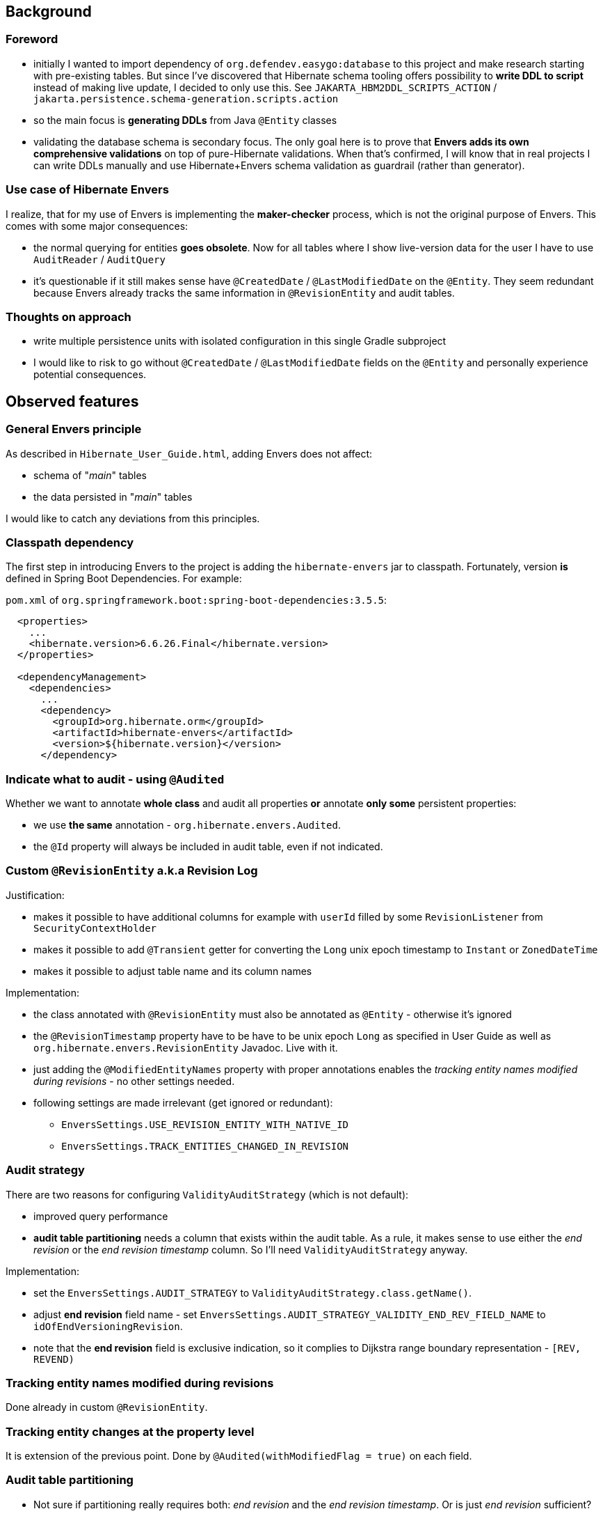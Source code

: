 
== Background

=== Foreword

* initially I wanted to import dependency of `org.defendev.easygo:database` to this project and make
  research starting with pre-existing tables. But since I've discovered that Hibernate schema tooling
  offers possibility to *write DDL to script* instead of making live update, I decided to only use this.
  See `JAKARTA_HBM2DDL_SCRIPTS_ACTION` / `jakarta.persistence.schema-generation.scripts.action`

* so the main focus is *generating DDLs* from Java `@Entity` classes

* validating the database schema is secondary focus. The only goal here is to prove that
  *Envers adds its own comprehensive validations* on top of pure-Hibernate validations. When that's confirmed,
  I will know that in real projects I can write DDLs manually and use Hibernate+Envers schema validation
  as guardrail (rather than generator).

=== Use case of Hibernate Envers

I realize, that for my use of Envers is implementing the *maker-checker* process, which
is not the original purpose of Envers. This comes with some major consequences:

* the normal querying for entities *goes obsolete*. Now for all tables where I show live-version data
  for the user I have to use `AuditReader` / `AuditQuery`

* it's questionable if it still makes sense have `@CreatedDate` / `@LastModifiedDate` on the `@Entity`.
  They seem redundant because Envers already tracks the same information in `@RevisionEntity`
  and audit tables.



=== Thoughts on approach

* write multiple persistence units with isolated configuration in this single Gradle subproject

* I would like to risk to go without `@CreatedDate` / `@LastModifiedDate` fields on the `@Entity`
  and personally experience potential consequences.



== Observed features

=== General Envers principle

As described in `Hibernate_User_Guide.html`, adding Envers does not affect:

* schema of "_main_" tables

* the data persisted in "_main_" tables

I would like to catch any deviations from this principles.

=== Classpath dependency

The first step in introducing Envers to the project is adding the
`hibernate-envers` jar to classpath. Fortunately, version *is* defined
in Spring Boot Dependencies. For example:

`pom.xml` of `org.springframework.boot:spring-boot-dependencies:3.5.5`:

----
  <properties>
    ...
    <hibernate.version>6.6.26.Final</hibernate.version>
  </properties>

  <dependencyManagement>
    <dependencies>
      ...
      <dependency>
        <groupId>org.hibernate.orm</groupId>
        <artifactId>hibernate-envers</artifactId>
        <version>${hibernate.version}</version>
      </dependency>
----

=== Indicate what to audit - using `@Audited`

Whether we want to annotate **whole class** and audit all properties
**or** annotate **only some** persistent properties:

* we use **the same** annotation - `org.hibernate.envers.Audited`.

* the `@Id` property will always be included in audit table, even if not indicated.

=== Custom `@RevisionEntity` a.k.a Revision Log

Justification:

* makes it possible to have additional columns for example with `userId` filled
  by some `RevisionListener` from `SecurityContextHolder`

* makes it possible to add `@Transient` getter for converting the `Long` unix epoch timestamp
  to `Instant` or `ZonedDateTime`

* makes it possible to adjust table name and its column names

Implementation:

* the class annotated with `@RevisionEntity` must also be annotated as `@Entity` - otherwise it's ignored

* the `@RevisionTimestamp` property have to be have to be unix epoch `Long` as specified
  in User Guide as well as `org.hibernate.envers.RevisionEntity` Javadoc. Live with it.

* just adding the `@ModifiedEntityNames` property with proper annotations enables
  the __tracking entity names modified during revisions__ - no other settings needed.

* following settings are made irrelevant (get ignored or redundant):

** `EnversSettings.USE_REVISION_ENTITY_WITH_NATIVE_ID`

** `EnversSettings.TRACK_ENTITIES_CHANGED_IN_REVISION`

=== Audit strategy

There are two reasons for configuring `ValidityAuditStrategy` (which is not default):

* improved query performance

* **audit table partitioning** needs a column that exists within the audit table. As a rule,
  it makes sense to use either the __end revision__ or the __end revision timestamp__ column.
  So I'll need `ValidityAuditStrategy` anyway.

Implementation:

* set the `EnversSettings.AUDIT_STRATEGY` to `ValidityAuditStrategy.class.getName()`.

* adjust **end revision** field name - set `EnversSettings.AUDIT_STRATEGY_VALIDITY_END_REV_FIELD_NAME`
  to `idOfEndVersioningRevision`.

* note that the **end revision** field is exclusive indication, so it complies to Dijkstra
  range boundary representation - `[REV, REVEND)`

=== Tracking entity names modified during revisions

Done already in custom `@RevisionEntity`.

=== Tracking entity changes at the property level

It is extension of the previous point. Done by `@Audited(withModifiedFlag = true)` on each field.

=== Audit table partitioning

* Not sure if partitioning really requires both: __end revision__ and the __end revision timestamp__.
  Or is just __end revision__ sufficient?

* Wondering - if __end revision__ is sufficient for **partitioning** it should probably also
  work good for **old data destruction**



== Reference of Envers fields

=== `@RevisionEntity` a.k.a Revision Log table __(mandatory)__

* `@RevisionEntity` table name __(mandatory)__, default name **REVINFO**, modified by `@Table` annotation to **VersioningRevision**

* `@RevisionNumber` property __(mandatory)__, default name **REV**, modified by `@Column` annotation
  to **id**

* `@RevisionTimestamp` property __(mandatory)__, default name **REVTSTMP**, modified by `@Column` annotation to **unixEpochTimestamp**

=== `@ModifiedEntityNames` table __(optional)__

* default table name **REVCHANGES**, modified by `@JoinTable(name = ...)` annotation
  to **VersioningRevisionChanges**

* foreign key to revision id - default column name **REV**, modified by
  `@JoinTable(joinColumns = @JoinColumn(name = ...))` annotation to **idOfVersioningRevision**

* changed entity name column - default name **ENTITYNAME**, modified by
  `@Column(name = ...)` to **entityName**

=== Audit tables __(mandatory)__

* default table suffix **_AUD**, modified by JPA property `EnversSettings.AUDIT_TABLE_SUFFIX`
  to **_Audit**

* foreign key to revision id __(mandatory)__ - default column name **REV**, modified by
  JPA property `EnversSettings.REVISION_FIELD_NAME` to **idOfVersioningRevision**

* revision type __(mandatory)__ - default column name **REVTYPE**, modified by
  JPA property `EnversSettings.REVISION_TYPE_FIELD_NAME` to **versioningRevisionType**

* foreign key to end revision id __(optional)__ - default column name **REVEND**, modified by
  JPA property `EnversSettings.AUDIT_STRATEGY_VALIDITY_END_REV_FIELD_NAME`
  to **idOfEndVersioningRevision**

* modified flags  - default column suffix **_MOD**, modified by JPA property
  `EnversSettings.MODIFIED_FLAG_SUFFIX` to **_Modified**


